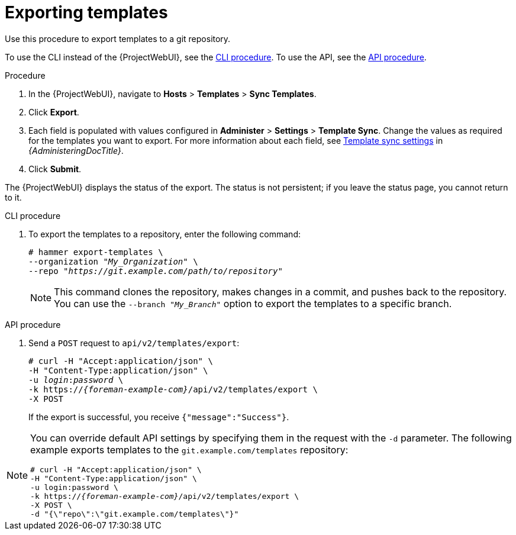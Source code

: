 [id="Exporting_Templates_{context}"]
= Exporting templates

Use this procedure to export templates to a git repository.

To use the CLI instead of the {ProjectWebUI}, see the xref:cli_Exporting_Templates_{context}[].
To use the API, see the xref:api_Exporting_Templates_{context}[].

.Procedure
. In the {ProjectWebUI}, navigate to *Hosts* > *Templates* > *Sync Templates*.
. Click *Export*.
. Each field is populated with values configured in *Administer* > *Settings* > *Template Sync*.
Change the values as required for the templates you want to export.
For more information about each field, see link:{AdministeringDocURL}template_sync_settings_admin[Template sync settings] in _{AdministeringDocTitle}_.
. Click *Submit*.

The {ProjectWebUI} displays the status of the export.
The status is not persistent; if you leave the status page, you cannot return to it.

[id="cli_Exporting_Templates_{context}"]
.CLI procedure
. To export the templates to a repository, enter the following command:
+
[options="nowrap", subs="+quotes,attributes"]
----
# hammer export-templates \
--organization "_My_Organization_" \
--repo "_https://git.example.com/path/to/repository_"
----
+
[NOTE]
====
This command clones the repository, makes changes in a commit, and pushes back to the repository.
You can use the `--branch "_My_Branch_"` option to export the templates to a specific branch.
====

[id="api_Exporting_Templates_{context}"]
.API procedure

. Send a `POST` request to `api/v2/templates/export`:
+
[options="nowrap", subs="verbatim,quotes,attributes"]
----
# curl -H "Accept:application/json" \
-H "Content-Type:application/json" \
-u _login_:__password__ \
-k https://_{foreman-example-com}_/api/v2/templates/export \
-X POST
----
+
If the export is successful, you receive `{"message":"Success"}`.

[NOTE]
====
You can override default API settings by specifying them in the request with the `-d` parameter.
The following example exports templates to the `git.example.com/templates` repository:

[options="nowrap", subs="verbatim,quotes,attributes"]
----
# curl -H "Accept:application/json" \
-H "Content-Type:application/json" \
-u login:password \
-k https://_{foreman-example-com}_/api/v2/templates/export \
-X POST \
-d "{\"repo\":\"git.example.com/templates\"}"
----
====
